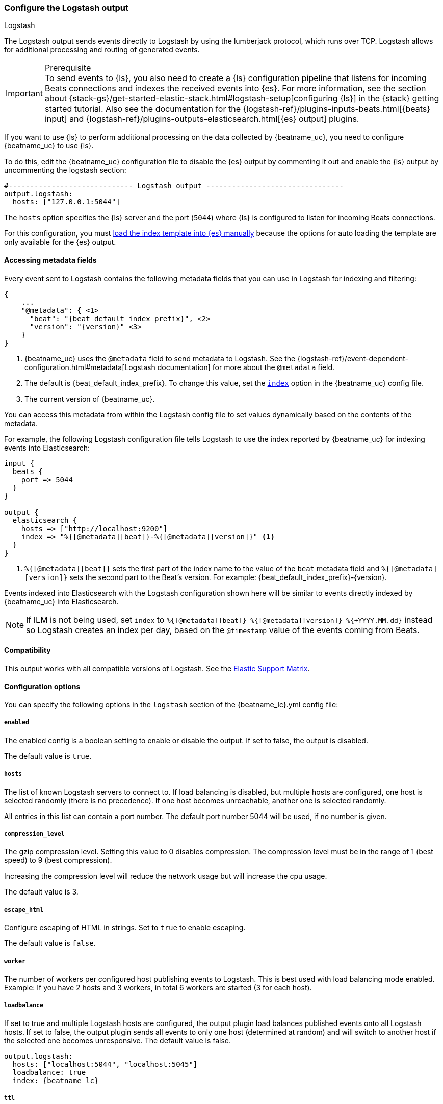 [[logstash-output]]
=== Configure the Logstash output

++++
<titleabbrev>Logstash</titleabbrev>
++++

The Logstash output sends events directly to Logstash by using the lumberjack
protocol, which runs over TCP. Logstash allows for additional processing and routing of
generated events.

// tag::shared-logstash-config[]

[IMPORTANT]
.Prerequisite
To send events to {ls}, you also need to create a {ls} configuration pipeline
that listens for incoming Beats connections and indexes the received events into
{es}. For more information, see the section about
{stack-gs}/get-started-elastic-stack.html#logstash-setup[configuring {ls}] in
the {stack} getting started tutorial. Also see the documentation for the
{logstash-ref}/plugins-inputs-beats.html[{beats} input] and
{logstash-ref}/plugins-outputs-elasticsearch.html[{es} output] plugins.

If you want to use {ls} to perform additional processing on the data collected by
{beatname_uc}, you need to configure {beatname_uc} to use {ls}.

To do this, edit the {beatname_uc} configuration file to disable the {es}
output by commenting it out and enable the {ls} output by uncommenting the
logstash section:

[source,yaml]
------------------------------------------------------------------------------
#----------------------------- Logstash output --------------------------------
output.logstash:
  hosts: ["127.0.0.1:5044"]
------------------------------------------------------------------------------

The `hosts` option specifies the {ls} server and the port (`5044`) where {ls} is configured to listen for incoming
Beats connections.

For this configuration, you must <<load-template-manually,load the index template into {es} manually>>
because the options for auto loading the template are only available for the {es} output.

ifeval::["{beatname_lc}"=="filebeat"]
Want to use <<filebeat-modules,{beatname_uc} modules>> with {ls}? You need to do
some extra setup. For more information, see
{logstash-ref}/filebeat-modules.html[Working with {beatname_uc} modules].
endif::[]

// end::shared-logstash-config[]

==== Accessing metadata fields

Every event sent to Logstash contains the following metadata fields that you can
use in Logstash for indexing and filtering:

ifndef::apm-server[]
["source","json",subs="attributes"]
------------------------------------------------------------------------------
{
    ...
    "@metadata": { <1>
      "beat": "{beat_default_index_prefix}", <2>
      "version": "{version}" <3>
    }
}
------------------------------------------------------------------------------
<1> {beatname_uc} uses the `@metadata` field to send metadata to Logstash. See the
{logstash-ref}/event-dependent-configuration.html#metadata[Logstash documentation]
for more about the `@metadata` field.
<2> The default is {beat_default_index_prefix}. To change this value, set the
<<logstash-index,`index`>> option in the {beatname_uc} config file.
<3> The current version of {beatname_uc}.
endif::[]

ifdef::apm-server[]
["source","json",subs="attributes"]
------------------------------------------------------------------------------
{
    ...
    "@metadata": { <1>
      "beat": "{beat_default_index_prefix}", <2>
      "pipeline":"apm", <3>
      "version": "{version}" <4>
    }
}
------------------------------------------------------------------------------
<1> {beatname_uc} uses the `@metadata` field to send metadata to Logstash. See the
{logstash-ref}/event-dependent-configuration.html#metadata[Logstash documentation]
for more about the `@metadata` field.
<2> The default is {beat_default_index_prefix}. To change this value, set the
<<logstash-index,`index`>> option in the {beatname_uc} config file.
<3> The default pipeline configuration: `apm`. Additional pipelines can be enabled
with a {logstash-ref}/use-ingest-pipelines.html[Logstash pipeline config].
<4> The current version of {beatname_uc}.
endif::[]

You can access this metadata from within the Logstash config file to set values
dynamically based on the contents of the metadata.

For example, the following Logstash configuration file tells
Logstash to use the index reported by {beatname_uc} for indexing events
into Elasticsearch:

ifndef::apm-server[]
[source,logstash]
------------------------------------------------------------------------------

input {
  beats {
    port => 5044
  }
}

output {
  elasticsearch {
    hosts => ["http://localhost:9200"]
    index => "%{[@metadata][beat]}-%{[@metadata][version]}" <1>
  }
}
------------------------------------------------------------------------------
<1> `%{[@metadata][beat]}` sets the first part of the index name to the value
of the `beat` metadata field and `%{[@metadata][version]}` sets the second part to
the Beat's version. For example:
+{beat_default_index_prefix}-{version}+.
endif::[]

ifdef::apm-server[]
[source,logstash]
------
input {
    beats {
        port => 5044
    }
}

filter {
    if [@metadata][beat] == "apm" {
        if [processor][event] == "sourcemap" {
            mutate {
                add_field => { "[@metadata][index]" => "%{[@metadata][beat]}-%{[@metadata][version]}-%{[processor][event]}" } <1>
            }
        } else {
            mutate {
                add_field => { "[@metadata][index]" => "%{[@metadata][beat]}-%{[@metadata][version]}-%{[processor][event]}-%{+yyyy.MM.dd}" } <2>
            }
        }
    }
}

output {
    elasticsearch {
        hosts => ["http://localhost:9200"]
        index => "%{[@metadata][index]}"
    }
}
------
<1> Creates a new field named `@metadata.index`.
`%{[@metadata][beat]}` sets the first part of the index name to the value of the `beat` metadata field.
`%{[@metadata][version]}` sets the second part to {beatname_uc}'s version.
`%{[processor][event]}` sets the final part based on the APM event type.
For example: +{beat_default_index_prefix}-{version}-sourcemap+.
<2> In addition to the above rules, this pattern appends a date to the `index` name so Logstash creates a new index each day.
For example: +{beat_default_index_prefix}-{version}-transaction-{sample_date_0}+.
endif::[]

Events indexed into Elasticsearch with the Logstash configuration shown here
will be similar to events directly indexed by {beatname_uc} into Elasticsearch.

ifndef::apm-server[]
NOTE: If ILM is not being used, set `index` to `%{[@metadata][beat]}-%{[@metadata][version]}-%{+YYYY.MM.dd}` instead so Logstash creates an index per day, based on the `@timestamp` value of the events coming from Beats.
endif::[]

ifdef::apm-server[]
==== Logstash and ILM

When used with {apm-server-ref}/ilm.html[Index lifecycle management], Logstash does not need to create a new index each day.
Here's a sample Logstash configuration file that would accomplish this:

[source,logstash]
------
input {
    beats {
        port => 5044
    }
}

output {
    elasticsearch {
        hosts => ["http://localhost:9200"]
        index => "%{[@metadata][beat]}-%{[@metadata][version]}-%{[processor][event]}"
    }
}
------
endif::[]

==== Compatibility

This output works with all compatible versions of Logstash. See the
https://www.elastic.co/support/matrix#matrix_compatibility[Elastic Support
Matrix].

==== Configuration options

You can specify the following options in the `logstash` section of the
+{beatname_lc}.yml+ config file:

===== `enabled`

The enabled config is a boolean setting to enable or disable the output. If set
to false, the output is disabled.

ifndef::apm-server[]
The default value is `true`.
endif::[]
ifdef::apm-server[]
The default value is `false`.
endif::[]

[[hosts]]
===== `hosts`

The list of known Logstash servers to connect to. If load balancing is disabled, but
multiple hosts are configured, one host is selected randomly (there is no precedence).
If one host becomes unreachable, another one is selected randomly.

All entries in this list can contain a port number. The default port number 5044 will be used, if no number is given.

===== `compression_level`

The gzip compression level. Setting this value to 0 disables compression.
The compression level must be in the range of 1 (best speed) to 9 (best compression).

Increasing the compression level will reduce the network usage but will increase the cpu usage.

The default value is 3.

===== `escape_html`

Configure escaping of HTML in strings. Set to `true` to enable escaping.

The default value is `false`.

===== `worker`

The number of workers per configured host publishing events to Logstash. This
is best used with load balancing mode enabled. Example: If you have 2 hosts and
3 workers, in total 6 workers are started (3 for each host).

[[loadbalance]]
===== `loadbalance`

If set to true and multiple Logstash hosts are configured, the output plugin
load balances published events onto all Logstash hosts. If set to false,
the output plugin sends all events to only one host (determined at random) and
will switch to another host if the selected one becomes unresponsive. The default value is false.

["source","yaml",subs="attributes"]
------------------------------------------------------------------------------
output.logstash:
  hosts: ["localhost:5044", "localhost:5045"]
  loadbalance: true
  index: {beatname_lc}
------------------------------------------------------------------------------

===== `ttl`

Time to live for a connection to Logstash after which the connection will be re-established.
Useful when Logstash hosts represent load balancers. Since the connections to Logstash hosts
are sticky, operating behind load balancers can lead to uneven load distribution between the instances.
Specifying a TTL on the connection allows to achieve equal connection distribution between the
instances.  Specifying a TTL of 0 will disable this feature.

The default value is 0.

NOTE: The "ttl" option is not yet supported on an async Logstash client (one with the "pipelining" option set).

===== `pipelining`

Configures number of batches to be sent asynchronously to logstash while waiting
for ACK from logstash. Output only becomes blocking once number of `pipelining`
batches have been written. Pipelining is disabled if a value of 0 is
configured. The default value is 2.

===== `proxy_url`

The URL of the SOCKS5 proxy to use when connecting to the Logstash servers. The
value must be a URL with a scheme of `socks5://`. The protocol used to
communicate to Logstash is not based on HTTP so a web-proxy cannot be used.

If the SOCKS5 proxy server requires client authentication, then a username and
password can be embedded in the URL as shown in the example.

When using a proxy, hostnames are resolved on the proxy server instead of on the
client. You can change this behavior by setting the
<<logstash-proxy-use-local-resolver,`proxy_use_local_resolver`>> option.

["source","yaml",subs="attributes"]
------------------------------------------------------------------------------
output.logstash:
  hosts: ["remote-host:5044"]
  proxy_url: socks5://user:password@socks5-proxy:2233
------------------------------------------------------------------------------

[[logstash-proxy-use-local-resolver]]
===== `proxy_use_local_resolver`

The `proxy_use_local_resolver` option determines if Logstash hostnames are
resolved locally when using a proxy. The default value is false which means
that when a proxy is used the name resolution occurs on the proxy server.

[[logstash-index]]
===== `index`

The index root name to write events to. The default is the Beat name. For
example +"{beat_default_index_prefix}"+ generates +"[{beat_default_index_prefix}-]{version}-YYYY.MM.DD"+
indices (for example, +"{beat_default_index_prefix}-{version}-2017.04.26"+).

NOTE: This parameter's value will be assigned to the `metadata.beat` field. It
can then be accessed in Logstash's output section as `%{[@metadata][beat]}`.

===== `ssl`

Configuration options for SSL parameters like the root CA for Logstash connections. See
<<configuration-ssl>> for more information. To use SSL, you must also configure the
https://www.elastic.co/guide/en/logstash/current/plugins-inputs-beats.html[Beats input plugin for Logstash] to use SSL/TLS.

===== `timeout`

The number of seconds to wait for responses from the Logstash server before timing out. The default is 30 (seconds).

===== `max_retries`

ifdef::ignores_max_retries[]
{beatname_uc} ignores the `max_retries` setting and retries indefinitely.
endif::[]

ifndef::ignores_max_retries[]
The number of times to retry publishing an event after a publishing failure.
After the specified number of retries, the events are typically dropped.

Set `max_retries` to a value less than 0 to retry until all events are published.

The default is 3.
endif::[]

===== `bulk_max_size`

The maximum number of events to bulk in a single Logstash request. The default is 2048.

If the Beat sends single events, the events are collected into batches. If the Beat publishes
a large batch of events (larger than the value specified by `bulk_max_size`), the batch is
split.

Specifying a larger batch size can improve performance by lowering the overhead of sending events.
However big batch sizes can also increase processing times, which might result in
API errors, killed connections, timed-out publishing requests, and, ultimately, lower
throughput.

Setting `bulk_max_size` to values less than or equal to 0 disables the
splitting of batches. When splitting is disabled, the queue decides on the
number of events to be contained in a batch.


===== `slow_start`

If enabled only a subset of events in a batch of events is transferred per transaction.
The number of events to be sent increases up to `bulk_max_size` if no error is encountered.
On error the number of events per transaction is reduced again.

The default is `false`.

===== `backoff.init`

The number of seconds to wait before trying to reconnect to Logstash after
a network error. After waiting `backoff.init` seconds, {beatname_uc} tries to
reconnect. If the attempt fails, the backoff timer is increased exponentially up
to `backoff.max`. After a successful connection, the backoff timer is reset. The
default is 1s.

===== `backoff.max`

The maximum number of seconds to wait before attempting to connect to
Logstash after a network error. The default is 60s.
